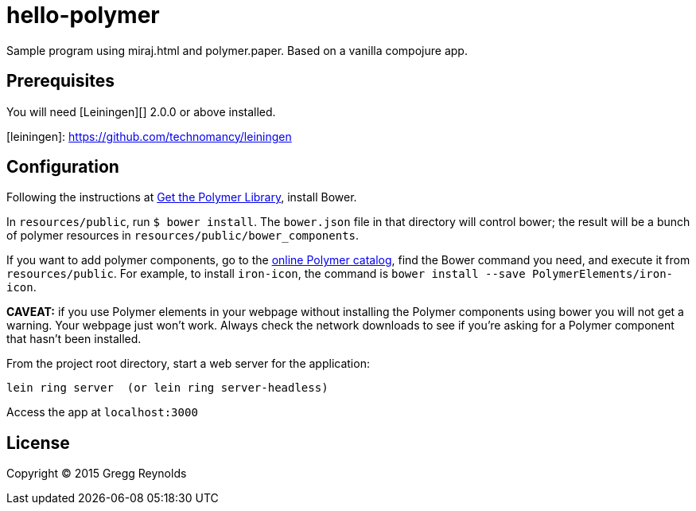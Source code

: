 hello-polymer
=============

Sample program using miraj.html and polymer.paper.  Based on a vanilla
compojure app.


== Prerequisites

You will need [Leiningen][] 2.0.0 or above installed.

[leiningen]: https://github.com/technomancy/leiningen

## Configuration

Following the instructions at
link:https://www.polymer-project.org/1.0/docs/start/getting-the-code.html[Get
the Polymer Library], install Bower.

In `resources/public`, run `$ bower install`.  The `bower.json` file
in that directory will control bower; the result will be a bunch of
polymer resources in `resources/public/bower_components`.

If you want to add polymer components, go to the link:https://elements.polymer-project.org/[online Polymer catalog], find the Bower command you need, and execute it from `resources/public`.  For example, to install `iron-icon`, the command is `bower install --save PolymerElements/iron-icon`.

*CAVEAT:* if you use Polymer elements in your webpage without installing the Polymer components using bower you will not get a warning.  Your webpage just won't work.  Always check the network downloads to see if you're asking for a Polymer component that hasn't been installed.

From the project root directory, start a web server for the application:

    lein ring server  (or lein ring server-headless)

Access the app at `localhost:3000`

## License

Copyright © 2015 Gregg Reynolds
